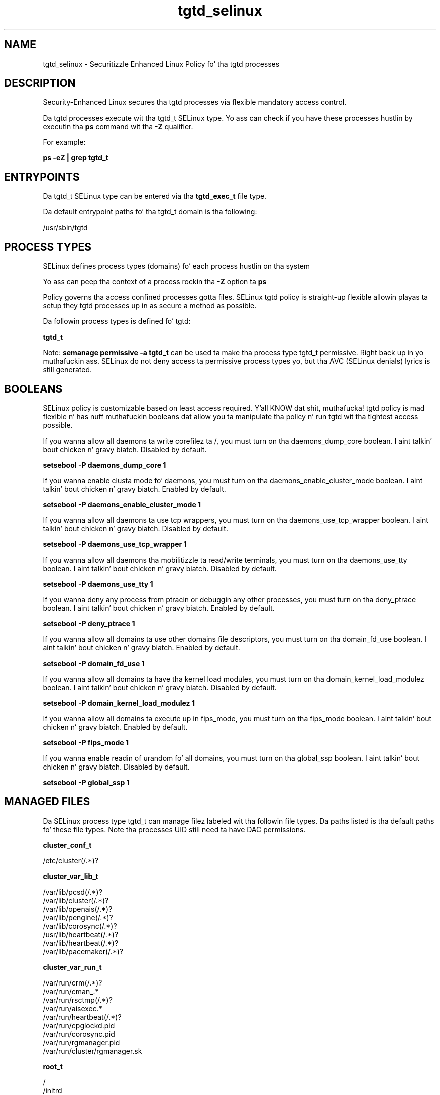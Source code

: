 .TH  "tgtd_selinux"  "8"  "14-12-02" "tgtd" "SELinux Policy tgtd"
.SH "NAME"
tgtd_selinux \- Securitizzle Enhanced Linux Policy fo' tha tgtd processes
.SH "DESCRIPTION"

Security-Enhanced Linux secures tha tgtd processes via flexible mandatory access control.

Da tgtd processes execute wit tha tgtd_t SELinux type. Yo ass can check if you have these processes hustlin by executin tha \fBps\fP command wit tha \fB\-Z\fP qualifier.

For example:

.B ps -eZ | grep tgtd_t


.SH "ENTRYPOINTS"

Da tgtd_t SELinux type can be entered via tha \fBtgtd_exec_t\fP file type.

Da default entrypoint paths fo' tha tgtd_t domain is tha following:

/usr/sbin/tgtd
.SH PROCESS TYPES
SELinux defines process types (domains) fo' each process hustlin on tha system
.PP
Yo ass can peep tha context of a process rockin tha \fB\-Z\fP option ta \fBps\bP
.PP
Policy governs tha access confined processes gotta files.
SELinux tgtd policy is straight-up flexible allowin playas ta setup they tgtd processes up in as secure a method as possible.
.PP
Da followin process types is defined fo' tgtd:

.EX
.B tgtd_t
.EE
.PP
Note:
.B semanage permissive -a tgtd_t
can be used ta make tha process type tgtd_t permissive. Right back up in yo muthafuckin ass. SELinux do not deny access ta permissive process types yo, but tha AVC (SELinux denials) lyrics is still generated.

.SH BOOLEANS
SELinux policy is customizable based on least access required. Y'all KNOW dat shit, muthafucka!  tgtd policy is mad flexible n' has nuff muthafuckin booleans dat allow you ta manipulate tha policy n' run tgtd wit tha tightest access possible.


.PP
If you wanna allow all daemons ta write corefilez ta /, you must turn on tha daemons_dump_core boolean. I aint talkin' bout chicken n' gravy biatch. Disabled by default.

.EX
.B setsebool -P daemons_dump_core 1

.EE

.PP
If you wanna enable clusta mode fo' daemons, you must turn on tha daemons_enable_cluster_mode boolean. I aint talkin' bout chicken n' gravy biatch. Enabled by default.

.EX
.B setsebool -P daemons_enable_cluster_mode 1

.EE

.PP
If you wanna allow all daemons ta use tcp wrappers, you must turn on tha daemons_use_tcp_wrapper boolean. I aint talkin' bout chicken n' gravy biatch. Disabled by default.

.EX
.B setsebool -P daemons_use_tcp_wrapper 1

.EE

.PP
If you wanna allow all daemons tha mobilitizzle ta read/write terminals, you must turn on tha daemons_use_tty boolean. I aint talkin' bout chicken n' gravy biatch. Disabled by default.

.EX
.B setsebool -P daemons_use_tty 1

.EE

.PP
If you wanna deny any process from ptracin or debuggin any other processes, you must turn on tha deny_ptrace boolean. I aint talkin' bout chicken n' gravy biatch. Enabled by default.

.EX
.B setsebool -P deny_ptrace 1

.EE

.PP
If you wanna allow all domains ta use other domains file descriptors, you must turn on tha domain_fd_use boolean. I aint talkin' bout chicken n' gravy biatch. Enabled by default.

.EX
.B setsebool -P domain_fd_use 1

.EE

.PP
If you wanna allow all domains ta have tha kernel load modules, you must turn on tha domain_kernel_load_modulez boolean. I aint talkin' bout chicken n' gravy biatch. Disabled by default.

.EX
.B setsebool -P domain_kernel_load_modulez 1

.EE

.PP
If you wanna allow all domains ta execute up in fips_mode, you must turn on tha fips_mode boolean. I aint talkin' bout chicken n' gravy biatch. Enabled by default.

.EX
.B setsebool -P fips_mode 1

.EE

.PP
If you wanna enable readin of urandom fo' all domains, you must turn on tha global_ssp boolean. I aint talkin' bout chicken n' gravy biatch. Disabled by default.

.EX
.B setsebool -P global_ssp 1

.EE

.SH "MANAGED FILES"

Da SELinux process type tgtd_t can manage filez labeled wit tha followin file types.  Da paths listed is tha default paths fo' these file types.  Note tha processes UID still need ta have DAC permissions.

.br
.B cluster_conf_t

	/etc/cluster(/.*)?
.br

.br
.B cluster_var_lib_t

	/var/lib/pcsd(/.*)?
.br
	/var/lib/cluster(/.*)?
.br
	/var/lib/openais(/.*)?
.br
	/var/lib/pengine(/.*)?
.br
	/var/lib/corosync(/.*)?
.br
	/usr/lib/heartbeat(/.*)?
.br
	/var/lib/heartbeat(/.*)?
.br
	/var/lib/pacemaker(/.*)?
.br

.br
.B cluster_var_run_t

	/var/run/crm(/.*)?
.br
	/var/run/cman_.*
.br
	/var/run/rsctmp(/.*)?
.br
	/var/run/aisexec.*
.br
	/var/run/heartbeat(/.*)?
.br
	/var/run/cpglockd\.pid
.br
	/var/run/corosync\.pid
.br
	/var/run/rgmanager\.pid
.br
	/var/run/cluster/rgmanager\.sk
.br

.br
.B root_t

	/
.br
	/initrd
.br

.br
.B tgtd_tmpfs_t


.br
.B tgtd_var_lib_t

	/var/lib/tgtd(/.*)?
.br

.br
.B tgtd_var_run_t

	/var/run/tgtd.*
.br

.SH FILE CONTEXTS
SELinux requires filez ta have a extended attribute ta define tha file type.
.PP
Yo ass can peep tha context of a gangbangin' file rockin tha \fB\-Z\fP option ta \fBls\bP
.PP
Policy governs tha access confined processes gotta these files.
SELinux tgtd policy is straight-up flexible allowin playas ta setup they tgtd processes up in as secure a method as possible.
.PP

.PP
.B STANDARD FILE CONTEXT

SELinux defines tha file context types fo' tha tgtd, if you wanted to
store filez wit these types up in a gangbangin' finger-lickin' diffent paths, you need ta execute tha semanage command ta sepecify alternate labelin n' then use restorecon ta put tha labels on disk.

.B semanage fcontext -a -t tgtd_exec_t '/srv/tgtd/content(/.*)?'
.br
.B restorecon -R -v /srv/mytgtd_content

Note: SELinux often uses regular expressions ta specify labels dat match multiple files.

.I Da followin file types is defined fo' tgtd:


.EX
.PP
.B tgtd_exec_t
.EE

- Set filez wit tha tgtd_exec_t type, if you wanna transizzle a executable ta tha tgtd_t domain.


.EX
.PP
.B tgtd_initrc_exec_t
.EE

- Set filez wit tha tgtd_initrc_exec_t type, if you wanna transizzle a executable ta tha tgtd_initrc_t domain.


.EX
.PP
.B tgtd_tmp_t
.EE

- Set filez wit tha tgtd_tmp_t type, if you wanna store tgtd temporary filez up in tha /tmp directories.


.EX
.PP
.B tgtd_tmpfs_t
.EE

- Set filez wit tha tgtd_tmpfs_t type, if you wanna store tgtd filez on a tmpfs file system.


.EX
.PP
.B tgtd_var_lib_t
.EE

- Set filez wit tha tgtd_var_lib_t type, if you wanna store tha tgtd filez under tha /var/lib directory.


.EX
.PP
.B tgtd_var_run_t
.EE

- Set filez wit tha tgtd_var_run_t type, if you wanna store tha tgtd filez under tha /run or /var/run directory.


.PP
Note: File context can be temporarily modified wit tha chcon command. Y'all KNOW dat shit, muthafucka!  If you wanna permanently chizzle tha file context you need ta use the
.B semanage fcontext
command. Y'all KNOW dat shit, muthafucka!  This will modify tha SELinux labelin database.  Yo ass will need ta use
.B restorecon
to apply tha labels.

.SH "COMMANDS"
.B semanage fcontext
can also be used ta manipulate default file context mappings.
.PP
.B semanage permissive
can also be used ta manipulate whether or not a process type is permissive.
.PP
.B semanage module
can also be used ta enable/disable/install/remove policy modules.

.B semanage boolean
can also be used ta manipulate tha booleans

.PP
.B system-config-selinux
is a GUI tool available ta customize SELinux policy settings.

.SH AUTHOR
This manual page was auto-generated using
.B "sepolicy manpage".

.SH "SEE ALSO"
selinux(8), tgtd(8), semanage(8), restorecon(8), chcon(1), sepolicy(8)
, setsebool(8)</textarea>

<div id="button">
<br/>
<input type="submit" name="translate" value="Tranzizzle Dis Shiznit" />
</div>

</form> 

</div>

<div id="space3"></div>
<div id="disclaimer"><h2>Use this to translate your words into gangsta</h2>
<h2>Click <a href="more.html">here</a> to learn more about Gizoogle</h2></div>

</body>
</html>
